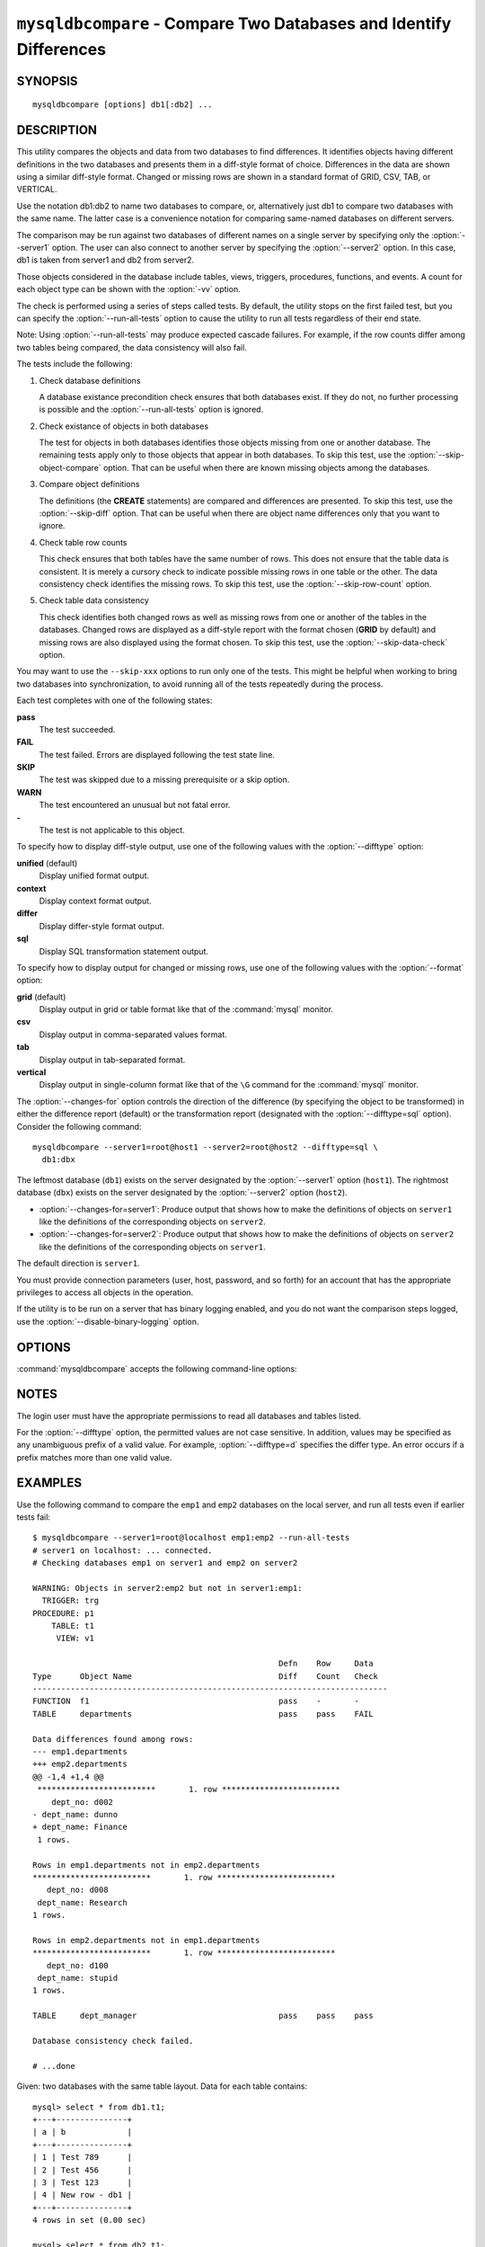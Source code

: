 .. `mysqldbcompare`:

###################################################################
``mysqldbcompare`` - Compare Two Databases and Identify Differences
###################################################################

SYNOPSIS
--------

::

 mysqldbcompare [options] db1[:db2] ...

DESCRIPTION
-----------

This utility compares the objects and data from two databases to
find differences. It identifies objects having different definitions
in the two databases and presents them in a diff-style format of
choice. Differences in the data are shown using a similar diff-style
format. Changed or missing rows are shown in a standard format of
GRID, CSV, TAB, or VERTICAL.

Use the notation db1:db2 to name two databases to compare, or, alternatively
just db1 to compare two databases with the same name.  The latter case is a
convenience notation for comparing same-named databases on different
servers.

The comparison may be run against two databases of different names on a
single server by specifying only the :option:`--server1` option. The user
can also connect to another server by specifying the :option:`--server2`
option. In this case, db1 is taken from server1 and db2 from server2.

Those objects considered in the database include tables, views, triggers,
procedures, functions, and events. A count for each object type can be shown
with the :option:`-vv` option.

The check is performed using a series of steps called tests. By default, the
utility stops on the first failed test, but you can specify the
:option:`--run-all-tests` option to cause the utility to run all tests
regardless of their end state.

Note: Using :option:`--run-all-tests` may produce expected cascade failures.
For example, if the row counts differ among two tables being compared, the data
consistency will also fail.

The tests include the following:

1) Check database definitions

   A database existance precondition check ensures that both databases
   exist. If they do not, no further processing is possible and the
   :option:`--run-all-tests` option is ignored.

2) Check existance of objects in both databases

   The test for objects in both databases identifies those objects
   missing from one or another database. The remaining tests apply
   only to those objects that appear in both databases. To skip this
   test, use the :option:`--skip-object-compare` option. That can be
   useful when there are known missing objects among the databases.

3) Compare object definitions

   The definitions (the **CREATE** statements) are compared and
   differences are presented. To skip this test, use the
   :option:`--skip-diff` option. That can be useful when there are
   object name differences only that you want to ignore.

4) Check table row counts

   This check ensures that both tables have the same number of rows.
   This does not ensure that the table data is consistent. It is merely
   a cursory check to indicate possible missing rows in one table or
   the other. The data consistency check identifies the missing rows.
   To skip this test, use the :option:`--skip-row-count` option.

5) Check table data consistency

   This check identifies both changed rows as well as missing rows
   from one or another of the tables in the databases. Changed rows
   are displayed as a diff-style report with the format chosen (**GRID**
   by default) and missing rows are also displayed using the format
   chosen. To skip this test, use the :option:`--skip-data-check` option.

You may want to use the ``--skip-xxx`` options to run only one of
the tests.  This might be helpful when working to bring two databases
into synchronization, to avoid running all of the tests repeatedly
during the process.

Each test completes with one of the following states:

**pass**
  The test succeeded.

**FAIL**
  The test failed. Errors are displayed following the test state line.

**SKIP**
  The test was skipped due to a missing prerequisite or a skip option.

**WARN**
  The test encountered an unusual but not fatal error.

**-**
  The test is not applicable to this object.

To specify how to display diff-style output, use one of the following
values with the :option:`--difftype` option:

**unified** (default)
  Display unified format output.

**context**
  Display context format output.

**differ**
  Display differ-style format output.

**sql**
  Display SQL transformation statement output.

To specify how to display output for changed or missing rows, use one of
the following values with the :option:`--format` option:

**grid** (default)
  Display output in grid or table format like that of the
  :command:`mysql` monitor.

**csv**
  Display output in comma-separated values format.

**tab**
  Display output in tab-separated format.

**vertical**
  Display output in single-column format like that of the ``\G`` command
  for the :command:`mysql` monitor.

The :option:`--changes-for` option controls the direction of the
difference (by specifying the object to be transformed) in either the
difference report (default) or the transformation report (designated with the
:option:`--difftype=sql` option). Consider the following command::

  mysqldbcompare --server1=root@host1 --server2=root@host2 --difftype=sql \
    db1:dbx

The leftmost database (``db1``) exists on the server 
designated by the :option:`--server1` option (``host1``).
The rightmost database (``dbx``) exists on the server 
designated by the :option:`--server2` option (``host2``).

* :option:`--changes-for=server1`: Produce output that shows how to make the
  definitions of objects on ``server1`` like the definitions of the
  corresponding objects on ``server2``.
* :option:`--changes-for=server2`: Produce output that shows how to make the
  definitions of objects on ``server2`` like the definitions of the
  corresponding objects on ``server1``.

The default direction is ``server1``. 

You must provide connection parameters (user, host, password, and
so forth) for an account that has the appropriate privileges to
access all objects in the operation.

If the utility is to be run on a server that has binary logging
enabled, and you do not want the comparison steps logged, use the
:option:`--disable-binary-logging` option.

OPTIONS
-------

:command:`mysqldbcompare` accepts the following command-line options:

.. option:: --help

   Display a help message and exit.

.. option:: --changes-for=<direction>

   Specify the server to show transformations to match the other server. For
   example, to see the transformation for transforming object definitions on
   server1 to match the corresponding definitions on server2, use
   :option:`--changes-for=server1`. Permitted values are **server1** and
   **server2**. The default is **server1**.

.. option:: --difftype=<difftype>, -d<difftype>

   Specify the difference display format. Permitted format values are
   **unified**, **context**, **differ**, and **sql**. The default is
   **unified**.
   
.. option:: --disable-binary-logging

   If binary logging is enabled, disable it during the operation to prevent
   comparison operations from being written to the binary log. Note:
   Disabling binary logging requires the **SUPER** privilege.

.. option:: --format=<format>, -f<format>

   Specify the display format for changed or missing rows. Permitted format
   values are **grid**, **csv**, **tab**, and **vertical**. The default is
   **grid**.
   
.. option:: --quiet, -q

   Do not print anything. Return only an exit code of success or failure.

.. option:: --run-all-tests, -a

   Do not halt at the first difference found. Process all objects.
   
.. option:: --server1=<source>

   Connection information for the first server in the format:
   <user>[:<passwd>]@<host>[:<port>][:<socket>]

.. option:: --server2=<source>

   Connection information for the second server in the format:
   <user>[:<passwd>]@<host>[:<port>][:<socket>]

.. option:: --show-reverse

   Produce a transformation report containing the SQL statements to conform the
   object definitions specified in reverse. For example, if --changes-for is set
   to server1, also generate the transformation for server2. Note: The reverse
   changes are annotated and marked as comments.

.. option:: --skip-data-check

   Skip the data consistency check.

.. option:: --skip-diff

   Skip the object definition difference check.

.. option:: --skip-object-compare

   Skip the object comparison check.

.. option:: --skip-row-count

   Skip the row count check.

.. option:: --verbose, -v

   Specify how much information to display. Use this option
   multiple times to increase the amount of information.  For example, -v =
   verbose, -vv = more verbose, -vvv = debug.

.. option:: --version

   Display version information and exit.

.. option:: --width=<number>

   Change the display width of the test report.
   The default is 75 characters.


NOTES
-----

The login user must have the appropriate permissions to read all databases
and tables listed.

For the :option:`--difftype` option, the permitted values are not case
sensitive. In addition, values may be specified as any unambiguous prefix of
a valid value. For example, :option:`--difftype=d` specifies the differ
type. An error occurs if a prefix matches more than one valid value.


EXAMPLES
--------

Use the following command to compare the ``emp1`` and ``emp2`` databases on
the local server, and run all tests even if earlier tests fail::

    $ mysqldbcompare --server1=root@localhost emp1:emp2 --run-all-tests
    # server1 on localhost: ... connected.
    # Checking databases emp1 on server1 and emp2 on server2
    
    WARNING: Objects in server2:emp2 but not in server1:emp1:
      TRIGGER: trg
    PROCEDURE: p1
        TABLE: t1
         VIEW: v1
    
                                                        Defn    Row     Data
    Type      Object Name                               Diff    Count   Check
    ---------------------------------------------------------------------------
    FUNCTION  f1                                        pass    -       -       
    TABLE     departments                               pass    pass    FAIL    
    
    Data differences found among rows:
    --- emp1.departments 
    +++ emp2.departments 
    @@ -1,4 +1,4 @@
     *************************       1. row *************************
        dept_no: d002
    - dept_name: dunno
    + dept_name: Finance
     1 rows.
    
    Rows in emp1.departments not in emp2.departments
    *************************       1. row *************************
       dept_no: d008
     dept_name: Research
    1 rows.
    
    Rows in emp2.departments not in emp1.departments
    *************************       1. row *************************
       dept_no: d100
     dept_name: stupid
    1 rows.
    
    TABLE     dept_manager                              pass    pass    pass    
    
    Database consistency check failed.
    
    # ...done

Given: two databases with the same table layout. Data for each table
contains::
  
    mysql> select * from db1.t1;
    +---+---------------+
    | a | b             |
    +---+---------------+
    | 1 | Test 789      |
    | 2 | Test 456      |
    | 3 | Test 123      |
    | 4 | New row - db1 |
    +---+---------------+
    4 rows in set (0.00 sec)
    
    mysql> select * from db2.t1;
    +---+---------------+
    | a | b             |
    +---+---------------+
    | 1 | Test 123      |
    | 2 | Test 456      |
    | 3 | Test 789      |
    | 5 | New row - db2 |
    +---+---------------+
    4 rows in set (0.00 sec)
  
To generate the SQL statements for data transformations to make ``db1.t1``
the same as ``db2.t1``, use the :option:`--changes-for=server1` option. We
must also include the :option:`-a` option to ensure that the data
consistency test is run.  The following command illustrates the options used
and an excerpt from the results generated::

    $ mysqldbcompare --server1=root:root@localhost \
	--server2=root:root@localhost db1:db2 --changes-for=server1 -a \
	--difftype=sql

    [...]

    #                                                   Defn    Row     Data
    # Type      Object Name                             Diff    Count
    Check #
    -------------------------------------------------------------------------
    # TABLE     t1                                      pass    pass    FAIL
    # # Data transformations for direction = server1:

    # Data differences found among rows: UPDATE db1.t1 SET b = 'Test 123'
    WHERE a = '1'; UPDATE db1.t1 SET b = 'Test 789' WHERE a = '3'; DELETE
    FROM db1.t1 WHERE a = '4'; INSERT INTO db1.t1 (a, b) VALUES('5', 'New
    row - db2');


    # Database consistency check failed.  # # ...done

Similarly, when the same command is run with :option:`--changes-for=server2`
and :option:`--difftype=sql`, the following report is generated::

    $ mysqldbcompare --server1=root:root@localhost \
	--server2=root:root@localhost db1:db2 --changes-for=server2 -a \
	--difftype=sql

    [...]

    #                                                   Defn    Row     Data
    # Type      Object Name                             Diff    Count
    Check #
    -------------------------------------------------------------------------
    # TABLE     t1                                      pass    pass    FAIL
    # # Data transformations for direction = server2:

    # Data differences found among rows: UPDATE db2.t1 SET b = 'Test 789'
    WHERE a = '1'; UPDATE db2.t1 SET b = 'Test 123' WHERE a = '3'; DELETE
    FROM db2.t1 WHERE a = '5'; INSERT INTO db2.t1 (a, b) VALUES('4', 'New
    row - db1');

With the :option:`--difftype=sql` SQL generation option set,
:option:`--show-reverse` shows the object transformations in both
directions.  Here is an excerpt of the results::

    $ mysqldbcompare --server1=root:root@localhost \
	--server2=root:root@localhost db1:db2 --changes-for=server1 \
    --show-reverse -a --difftype=sql

    [...]

    #                                                   Defn    Row     Data
    # Type      Object Name                             Diff    Count
    Check #
    -------------------------------------------------------------------------
    # TABLE     t1                                      pass    pass    FAIL
    # # Data transformations for direction = server1:

    # Data differences found among rows: UPDATE db1.t1 SET b = 'Test 123'
    WHERE a = '1'; UPDATE db1.t1 SET b = 'Test 789' WHERE a = '3'; DELETE
    FROM db1.t1 WHERE a = '4'; INSERT INTO db1.t1 (a, b) VALUES('5', 'New
    row - db2');

    # Data transformations for direction = server2:

    # Data differences found among rows: UPDATE db2.t1 SET b = 'Test 789'
    WHERE a = '1'; UPDATE db2.t1 SET b = 'Test 123' WHERE a = '3'; DELETE
    FROM db2.t1 WHERE a = '5'; INSERT INTO db2.t1 (a, b) VALUES('4', 'New
    row - db1');


    # Database consistency check failed.  # # ...done


COPYRIGHT
---------

Copyright (c) 2011, 2012, Oracle and/or its affiliates. All rights reserved.

This program is free software; you can redistribute it and/or modify
it under the terms of the GNU General Public License as published by
the Free Software Foundation; version 2 of the License.

This program is distributed in the hope that it will be useful, but
WITHOUT ANY WARRANTY; without even the implied warranty of
MERCHANTABILITY or FITNESS FOR A PARTICULAR PURPOSE.  See the GNU
General Public License for more details.

You should have received a copy of the GNU General Public License
along with this program; if not, write to the Free Software
Foundation, Inc., 59 Temple Place, Suite 330, Boston, MA 02111-1307
USA
